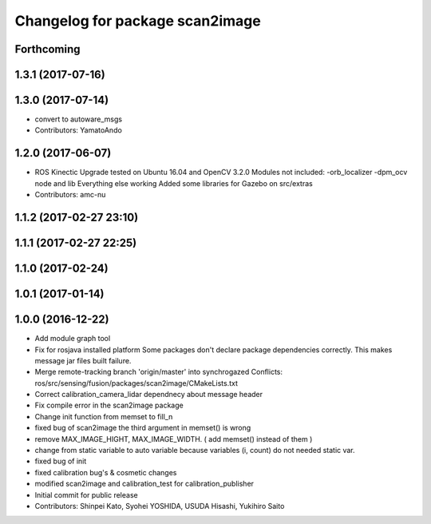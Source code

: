 ^^^^^^^^^^^^^^^^^^^^^^^^^^^^^^^^
Changelog for package scan2image
^^^^^^^^^^^^^^^^^^^^^^^^^^^^^^^^

Forthcoming
-----------

1.3.1 (2017-07-16)
------------------

1.3.0 (2017-07-14)
------------------
* convert to autoware_msgs
* Contributors: YamatoAndo

1.2.0 (2017-06-07)
------------------
* ROS Kinectic Upgrade tested on Ubuntu 16.04 and OpenCV 3.2.0
  Modules not included:
  -orb_localizer
  -dpm_ocv node and lib
  Everything else working
  Added some libraries for Gazebo on src/extras
* Contributors: amc-nu

1.1.2 (2017-02-27 23:10)
------------------------

1.1.1 (2017-02-27 22:25)
------------------------

1.1.0 (2017-02-24)
------------------

1.0.1 (2017-01-14)
------------------

1.0.0 (2016-12-22)
------------------
* Add module graph tool
* Fix for rosjava installed platform
  Some packages don't declare package dependencies correctly.
  This makes message jar files built failure.
* Merge remote-tracking branch 'origin/master' into synchrogazed
  Conflicts:
  ros/src/sensing/fusion/packages/scan2image/CMakeLists.txt
* Correct calibration_camera_lidar dependnecy about message header
* Fix compile error in the scan2image package
* Change init function from memset to fill_n
* fixed bug of scan2image
  the third argument in memset() is wrong
* remove MAX_IMAGE_HIGHT, MAX_IMAGE_WIDTH.
  ( add memset() instead of them )
* change from static variable to auto variable
  because variables (i, count) do not needed static var.
* fixed bug of init
* fixed calibration bug's & cosmetic changes
* modified scan2image and calibration_test for calibration_publisher
* Initial commit for public release
* Contributors: Shinpei Kato, Syohei YOSHIDA, USUDA Hisashi, Yukihiro Saito
